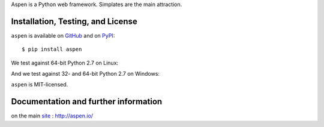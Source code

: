 Aspen is a Python web framework. Simplates are the main attraction.

Installation, Testing, and License
==================================

``aspen`` is available on `GitHub`_ and on `PyPI`_::

    $ pip install aspen

We test against 64-bit Python 2.7 on Linux: |travis|

And we test against 32- and 64-bit Python 2.7 on Windows: |appveyor|

``aspen`` is MIT-licensed.


.. _GitHub: https://github.com/AspenWeb/aspen.py
.. _PyPI: https://pypi.python.org/pypi/aspen
.. |travis| image:: https://img.shields.io/travis/AspenWeb/aspen.py/master.svg
   :target: https://travis-ci.org/AspenWeb/aspen.py
   :alt: Linux build status
.. |appveyor| image:: https://img.shields.io/appveyor/ci/Changaco/aspen-py/master.svg
   :target: https://ci.appveyor.com/project/Changaco/aspen-py
   :alt: Windows build status


Documentation and further information
=====================================

on the main `site`_ : http://aspen.io/

.. _site: http://aspen.io/

